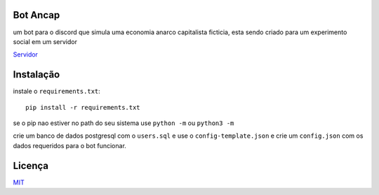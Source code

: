 =========
Bot Ancap
=========

um bot para o discord que simula uma economia anarco capitalista ficticia, esta sendo criado para um experimento social em um servidor

`Servidor`_

==========
Instalação
==========

instale o ``requirements.txt``::

  pip install -r requirements.txt

se o pip nao estiver no path do seu sistema use ``python -m`` ou ``python3 -m``

crie um banco de dados postgresql com o ``users.sql`` e use o ``config-template.json`` e crie um ``config.json`` com os dados requeridos para o bot funcionar.

=======
Licença
=======

`MIT`_

.. _Servidor: https://discord.gg/ErR3bh3
.. _MIT: https://choosealicense.com/licenses/mit/